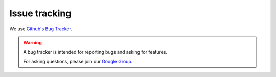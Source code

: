 ##############
Issue tracking
##############

We use `Github's Bug Tracker <https://github.com/gatling/gatling/issues>`_.

.. warning::
  A bug tracker is intended for reporting bugs and asking for features.

  For asking questions, please join our `Google Group <https://groups.google.com/forum/#!forum/gatling>`_.
